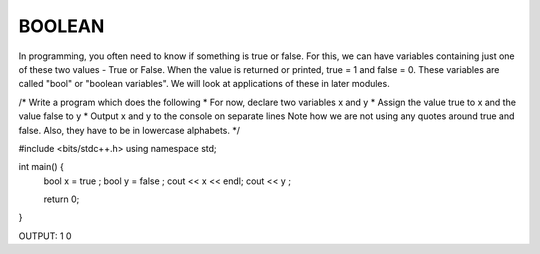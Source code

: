 BOOLEAN
----------



In programming, you often need to know if something is true or false.
For this, we can have variables containing just one of these two values - True or False.
When the value is returned or printed, true = 1 and false = 0.
These variables are called "bool" or "boolean variables".
We will look at applications of these in later modules.

/*
Write a program which does the following
* For now, declare two variables x and y
* Assign the value true to x and the value false to y
* Output x and y to the console on separate lines
Note how we are not using any quotes around true and false. Also, they have to be in lowercase alphabets.
*/
  
  
.. code :: c++

#include <bits/stdc++.h>
using namespace std;

int main() {
  bool x = true ;
  bool y = false ;
  cout << x << endl;
  cout << y ;  
  
  return 0;
}


OUTPUT:
1
0

